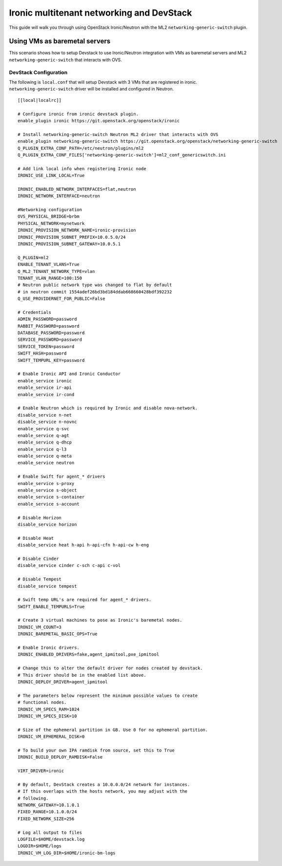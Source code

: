 ==========================================
Ironic multitenant networking and DevStack
==========================================

This guide will walk you through using OpenStack Ironic/Neutron with the ML2
``networking-generic-switch`` plugin.


Using VMs as baremetal servers
==============================

This scenario shows how to setup Devstack to use Ironic/Neutron integration
with VMs as baremetal servers and ML2 ``networking-generic-switch``
that interacts with OVS.


DevStack Configuration
----------------------
The following is ``local.conf`` that will setup Devstack with 3 VMs that are
registered in ironic. ``networking-generic-switch`` driver will be installed and
configured in Neutron.

::

    [[local|localrc]]

    # Configure ironic from ironic devstack plugin.
    enable_plugin ironic https://git.openstack.org/openstack/ironic

    # Install networking-generic-switch Neutron ML2 driver that interacts with OVS
    enable_plugin networking-generic-switch https://git.openstack.org/openstack/networking-generic-switch
    Q_PLUGIN_EXTRA_CONF_PATH=/etc/neutron/plugins/ml2
    Q_PLUGIN_EXTRA_CONF_FILES['networking-generic-switch']=ml2_conf_genericswitch.ini

    # Add link local info when registering Ironic node
    IRONIC_USE_LINK_LOCAL=True

    IRONIC_ENABLED_NETWORK_INTERFACES=flat,neutron
    IRONIC_NETWORK_INTERFACE=neutron

    #Networking configuration
    OVS_PHYSICAL_BRIDGE=brbm
    PHYSICAL_NETWORK=mynetwork
    IRONIC_PROVISION_NETWORK_NAME=ironic-provision
    IRONIC_PROVISION_SUBNET_PREFIX=10.0.5.0/24
    IRONIC_PROVISION_SUBNET_GATEWAY=10.0.5.1

    Q_PLUGIN=ml2
    ENABLE_TENANT_VLANS=True
    Q_ML2_TENANT_NETWORK_TYPE=vlan
    TENANT_VLAN_RANGE=100:150
    # Neutron public network type was changed to flat by default
    # in neutron commit 1554adef26bd3bd184ddab668660428bdf392232
    Q_USE_PROVIDERNET_FOR_PUBLIC=False

    # Credentials
    ADMIN_PASSWORD=password
    RABBIT_PASSWORD=password
    DATABASE_PASSWORD=password
    SERVICE_PASSWORD=password
    SERVICE_TOKEN=password
    SWIFT_HASH=password
    SWIFT_TEMPURL_KEY=password

    # Enable Ironic API and Ironic Conductor
    enable_service ironic
    enable_service ir-api
    enable_service ir-cond

    # Enable Neutron which is required by Ironic and disable nova-network.
    disable_service n-net
    disable_service n-novnc
    enable_service q-svc
    enable_service q-agt
    enable_service q-dhcp
    enable_service q-l3
    enable_service q-meta
    enable_service neutron

    # Enable Swift for agent_* drivers
    enable_service s-proxy
    enable_service s-object
    enable_service s-container
    enable_service s-account

    # Disable Horizon
    disable_service horizon

    # Disable Heat
    disable_service heat h-api h-api-cfn h-api-cw h-eng

    # Disable Cinder
    disable_service cinder c-sch c-api c-vol

    # Disable Tempest
    disable_service tempest

    # Swift temp URL's are required for agent_* drivers.
    SWIFT_ENABLE_TEMPURLS=True

    # Create 3 virtual machines to pose as Ironic's baremetal nodes.
    IRONIC_VM_COUNT=3
    IRONIC_BAREMETAL_BASIC_OPS=True

    # Enable Ironic drivers.
    IRONIC_ENABLED_DRIVERS=fake,agent_ipmitool,pxe_ipmitool

    # Change this to alter the default driver for nodes created by devstack.
    # This driver should be in the enabled list above.
    IRONIC_DEPLOY_DRIVER=agent_ipmitool

    # The parameters below represent the minimum possible values to create
    # functional nodes.
    IRONIC_VM_SPECS_RAM=1024
    IRONIC_VM_SPECS_DISK=10

    # Size of the ephemeral partition in GB. Use 0 for no ephemeral partition.
    IRONIC_VM_EPHEMERAL_DISK=0

    # To build your own IPA ramdisk from source, set this to True
    IRONIC_BUILD_DEPLOY_RAMDISK=False

    VIRT_DRIVER=ironic

    # By default, DevStack creates a 10.0.0.0/24 network for instances.
    # If this overlaps with the hosts network, you may adjust with the
    # following.
    NETWORK_GATEWAY=10.1.0.1
    FIXED_RANGE=10.1.0.0/24
    FIXED_NETWORK_SIZE=256

    # Log all output to files
    LOGFILE=$HOME/devstack.log
    LOGDIR=$HOME/logs
    IRONIC_VM_LOG_DIR=$HOME/ironic-bm-logs
